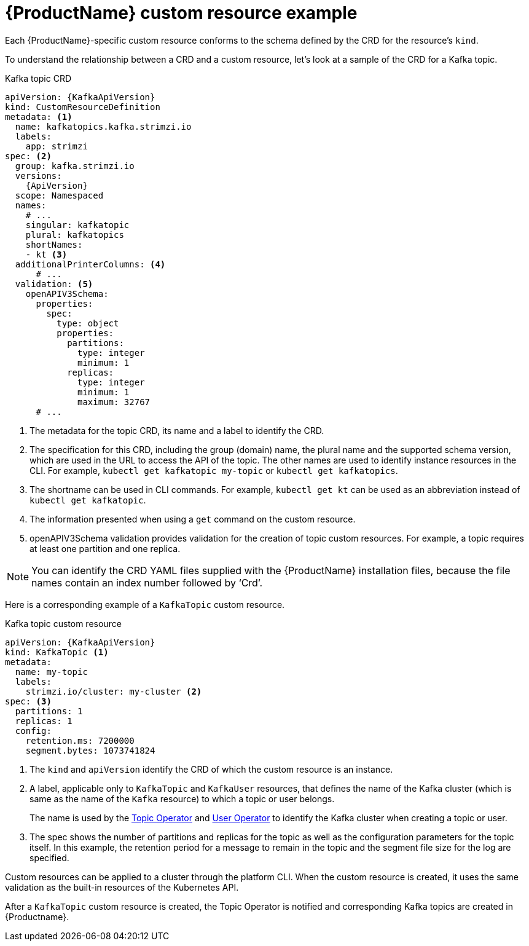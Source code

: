 // Module included in the following assemblies:
//
// assembly-custom-resources.adoc

[id='con-custom-resources-example-{context}']
= {ProductName} custom resource example

Each {ProductName}-specific custom resource conforms to the schema defined by the CRD for the resource's `kind`.

To understand the relationship between a CRD and a custom resource, let's look at a sample of the CRD for a Kafka topic.

.Kafka topic CRD
[source,yaml,subs="attributes+"]
----
apiVersion: {KafkaApiVersion}
kind: CustomResourceDefinition
metadata: <1>
  name: kafkatopics.kafka.strimzi.io
  labels:
    app: strimzi
spec: <2>
  group: kafka.strimzi.io
  versions:
    {ApiVersion}
  scope: Namespaced
  names:
    # ...
    singular: kafkatopic
    plural: kafkatopics
    shortNames:
    - kt <3>
  additionalPrinterColumns: <4>
      # ...
  validation: <5>
    openAPIV3Schema:
      properties:
        spec:
          type: object
          properties:
            partitions:
              type: integer
              minimum: 1
            replicas:
              type: integer
              minimum: 1
              maximum: 32767
      # ...
----
<1> The metadata for the topic CRD, its name and a label to identify the CRD.
<2> The specification for this CRD, including the group (domain) name, the plural name and the supported schema version, which are used in the URL to access the API of the topic. The other names are used to identify instance resources in the CLI. For example, `kubectl get kafkatopic my-topic` or `kubectl get kafkatopics`.
<3> The shortname can be used in CLI commands. For example, `kubectl get kt` can be used as an abbreviation instead of `kubectl get kafkatopic`.
<4> The information presented when using a `get` command on the custom resource.
<5> openAPIV3Schema validation provides validation for the creation of topic custom resources. For example, a topic requires at least one partition and one replica.

NOTE: You can identify the CRD YAML files supplied with the {ProductName} installation files, because the file names contain an index number followed by ‘Crd’.

Here is a corresponding example of a `KafkaTopic` custom resource.

.Kafka topic custom resource
[source,yaml,subs="attributes+"]
----
apiVersion: {KafkaApiVersion}
kind: KafkaTopic <1>
metadata:
  name: my-topic
  labels:
    strimzi.io/cluster: my-cluster <2>
spec: <3>
  partitions: 1
  replicas: 1
  config:
    retention.ms: 7200000
    segment.bytes: 1073741824
----
<1> The `kind` and `apiVersion` identify the CRD of which the custom resource is an instance.
<2> A label, applicable only to `KafkaTopic` and `KafkaUser` resources, that defines the name of the Kafka cluster (which is same as the name of the `Kafka` resource) to which a topic or user belongs.
+
The name is used by the xref:con-topic-operator-cluster-label-deploying[Topic Operator] and xref:con-user-operator-cluster-label-deploying-uo[User Operator] to identify the Kafka cluster when creating a topic or user.
<3> The spec shows the number of partitions and replicas for the topic as well as the configuration parameters for the topic itself. In this example, the retention period for a message to remain in the topic and the segment file size for the log are specified.

Custom resources can be applied to a cluster through the platform CLI. When the custom resource is created, it uses the same validation as the built-in resources of the Kubernetes API.

After a `KafkaTopic` custom resource is created, the Topic Operator is notified and corresponding Kafka topics are created in {Productname}.
